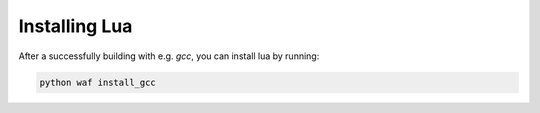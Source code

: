##############
Installing Lua
##############

After a successfully building with e.g. `gcc`, you can install lua by running:

.. code-block::

    python waf install_gcc
